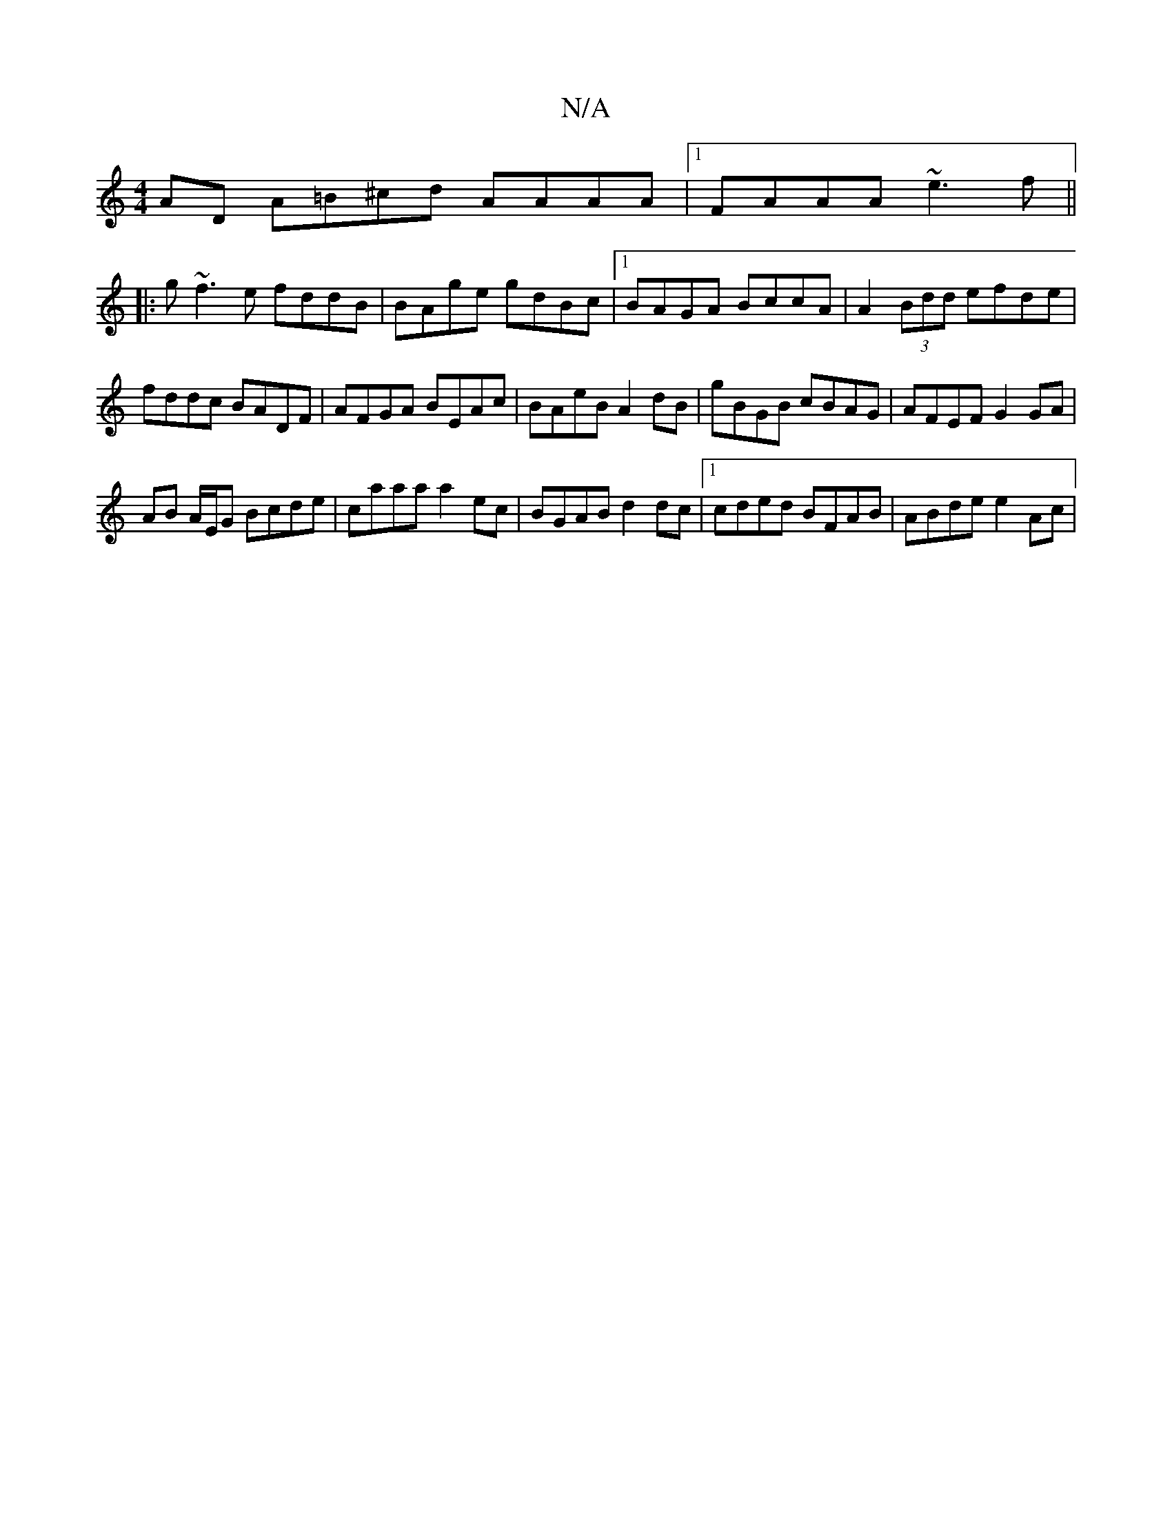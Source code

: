 X:1
T:N/A
M:4/4
R:N/A
K:Cmajor
AD A=B^cd AAAA|1 FAAA ~e3 f||
|:g~f3e fddB|BAge gdBc|[1 BAGA BccA | A2 (3Bdd efde|fddc BADF|AFGA BEAc|BAeB A2 dB|gBGB cBAG|AFEF G2GA|
AB A/E/G Bcde | caaa a2ec | BGAB d2 dc |1 cded BFAB | ABde e2 Ac |